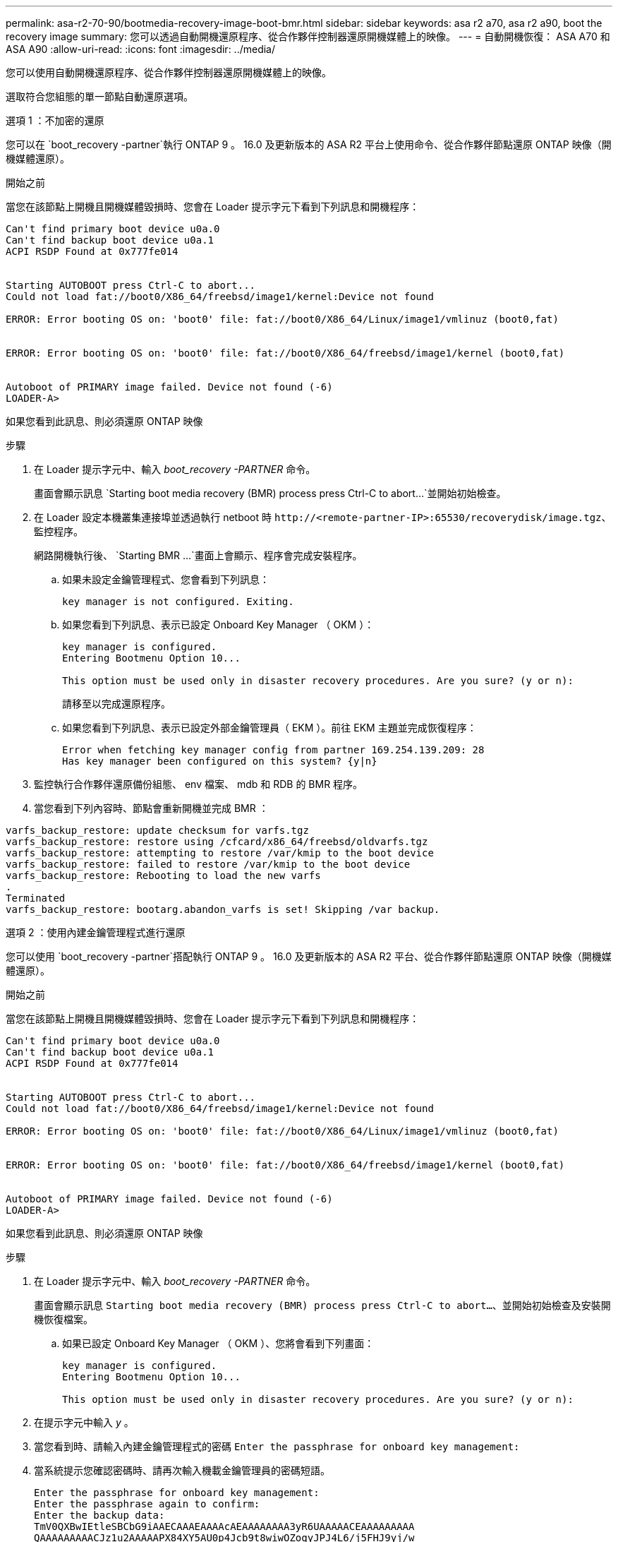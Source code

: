 ---
permalink: asa-r2-70-90/bootmedia-recovery-image-boot-bmr.html 
sidebar: sidebar 
keywords: asa r2 a70, asa r2 a90, boot the recovery image 
summary: 您可以透過自動開機還原程序、從合作夥伴控制器還原開機媒體上的映像。 
---
= 自動開機恢復： ASA A70 和 ASA A90
:allow-uri-read: 
:icons: font
:imagesdir: ../media/


[role="lead"]
您可以使用自動開機還原程序、從合作夥伴控制器還原開機媒體上的映像。

選取符合您組態的單一節點自動還原選項。

[role="tabbed-block"]
====
.選項 1 ：不加密的還原
--
您可以在 `boot_recovery -partner`執行 ONTAP 9 。 16.0 及更新版本的 ASA R2 平台上使用命令、從合作夥伴節點還原 ONTAP 映像（開機媒體還原）。

.開始之前
當您在該節點上開機且開機媒體毀損時、您會在 Loader 提示字元下看到下列訊息和開機程序：

[listing]
----

Can't find primary boot device u0a.0
Can't find backup boot device u0a.1
ACPI RSDP Found at 0x777fe014


Starting AUTOBOOT press Ctrl-C to abort...
Could not load fat://boot0/X86_64/freebsd/image1/kernel:Device not found

ERROR: Error booting OS on: 'boot0' file: fat://boot0/X86_64/Linux/image1/vmlinuz (boot0,fat)


ERROR: Error booting OS on: 'boot0' file: fat://boot0/X86_64/freebsd/image1/kernel (boot0,fat)


Autoboot of PRIMARY image failed. Device not found (-6)
LOADER-A>

----
如果您看到此訊息、則必須還原 ONTAP 映像

.步驟
. 在 Loader 提示字元中、輸入 _boot_recovery -PARTNER_ 命令。
+
畫面會顯示訊息 `Starting boot media recovery (BMR) process press Ctrl-C to abort...`並開始初始檢查。

. 在 Loader 設定本機叢集連接埠並透過執行 netboot 時 `\http://<remote-partner-IP>:65530/recoverydisk/image.tgz`、監控程序。
+
網路開機執行後、 `Starting BMR ...`畫面上會顯示、程序會完成安裝程序。

+
.. 如果未設定金鑰管理程式、您會看到下列訊息：
+
....
key manager is not configured. Exiting.
....
.. 如果您看到下列訊息、表示已設定 Onboard Key Manager （ OKM ）：
+
....

key manager is configured.
Entering Bootmenu Option 10...

This option must be used only in disaster recovery procedures. Are you sure? (y or n):

....
+
請移至以完成還原程序。

.. 如果您看到下列訊息、表示已設定外部金鑰管理員（ EKM ）。前往 EKM 主題並完成恢復程序：
+
....
Error when fetching key manager config from partner 169.254.139.209: 28
Has key manager been configured on this system? {y|n}

....


. 監控執行合作夥伴還原備份組態、 env 檔案、 mdb 和 RDB 的 BMR 程序。
. 當您看到下列內容時、節點會重新開機並完成 BMR ：


....

varfs_backup_restore: update checksum for varfs.tgz
varfs_backup_restore: restore using /cfcard/x86_64/freebsd/oldvarfs.tgz
varfs_backup_restore: attempting to restore /var/kmip to the boot device
varfs_backup_restore: failed to restore /var/kmip to the boot device
varfs_backup_restore: Rebooting to load the new varfs
.
Terminated
varfs_backup_restore: bootarg.abandon_varfs is set! Skipping /var backup.

....
--
.選項 2 ：使用內建金鑰管理程式進行還原
--
您可以使用 `boot_recovery -partner`搭配執行 ONTAP 9 。 16.0 及更新版本的 ASA R2 平台、從合作夥伴節點還原 ONTAP 映像（開機媒體還原）。

.開始之前
當您在該節點上開機且開機媒體毀損時、您會在 Loader 提示字元下看到下列訊息和開機程序：

....

Can't find primary boot device u0a.0
Can't find backup boot device u0a.1
ACPI RSDP Found at 0x777fe014


Starting AUTOBOOT press Ctrl-C to abort...
Could not load fat://boot0/X86_64/freebsd/image1/kernel:Device not found

ERROR: Error booting OS on: 'boot0' file: fat://boot0/X86_64/Linux/image1/vmlinuz (boot0,fat)


ERROR: Error booting OS on: 'boot0' file: fat://boot0/X86_64/freebsd/image1/kernel (boot0,fat)


Autoboot of PRIMARY image failed. Device not found (-6)
LOADER-A>

....
如果您看到此訊息、則必須還原 ONTAP 映像

.步驟
. 在 Loader 提示字元中、輸入 _boot_recovery -PARTNER_ 命令。
+
畫面會顯示訊息 `Starting boot media recovery (BMR) process press Ctrl-C to abort...`、並開始初始檢查及安裝開機恢復檔案。

+
.. 如果已設定 Onboard Key Manager （ OKM ）、您將會看到下列畫面：
+
....
key manager is configured.
Entering Bootmenu Option 10...

This option must be used only in disaster recovery procedures. Are you sure? (y or n):
....


. 在提示字元中輸入 _y_ 。
. 當您看到時、請輸入內建金鑰管理程式的密碼 `Enter the passphrase for onboard key management:`
. 當系統提示您確認密碼時、請再次輸入機載金鑰管理員的密碼短語。
+
....
Enter the passphrase for onboard key management:
Enter the passphrase again to confirm:
Enter the backup data:
TmV0QXBwIEtleSBCbG9iAAECAAAEAAAAcAEAAAAAAAA3yR6UAAAAACEAAAAAAAAA
QAAAAAAAAACJz1u2AAAAAPX84XY5AU0p4Jcb9t8wiwOZoqyJPJ4L6/j5FHJ9yj/w
RVDO1sZB1E4HO79/zYc82nBwtiHaSPWCbkCrMWuQQDsiAAAAAAAAACgAAAAAAAAA
3WTh7gAAAAAAAAAAAAAAAAIAAAAAAAgAZJEIWvdeHr5RCAvHGclo+wAAAAAAAAAA
IgAAAAAAAAAoAAAAAAAAAEOTcR0AAAAAAAAAAAAAAAACAAAAAAAJAGr3tJA/LRzU
QRHwv+1aWvAAAAAAAAAAACQAAAAAAAAAgAAAAAAAAABHVFpxAAAAAHUgdVq0EKNp
.
.
.
.
....
+
恢復程序完成時、您將看到下列內容：

+
....
Trying to recover keymanager secrets....
Setting recovery material for the onboard key manager
Recovery secrets set successfully
Trying to delete any existing km_onboard.wkeydb file.

Successfully recovered keymanager secrets.
....
. 監控執行合作夥伴還原備份組態、 env 檔案、 mdb 和 RDB 的 BMR 程序。
+
還原完成後、節點會重新啟動以完成程序。



--
.選項 3 ：使用外部金鑰管理程式進行還原
--
您可以使用 `boot_recovery -partner`搭配執行 ONTAP 9 。 16.0 及更新版本的 ASA R2 平台、從合作夥伴節點還原 ONTAP 映像（開機媒體還原）。

當您在該節點上開機且開機媒體毀損時、您會在 Loader 提示字元下看到下列訊息和開機程序：

....

Can't find primary boot device u0a.0
Can't find backup boot device u0a.1
ACPI RSDP Found at 0x777fe014


Starting AUTOBOOT press Ctrl-C to abort...
Could not load fat://boot0/X86_64/freebsd/image1/kernel:Device not found

ERROR: Error booting OS on: 'boot0' file: fat://boot0/X86_64/Linux/image1/vmlinuz (boot0,fat)


ERROR: Error booting OS on: 'boot0' file: fat://boot0/X86_64/freebsd/image1/kernel (boot0,fat)


Autoboot of PRIMARY image failed. Device not found (-6)
LOADER-A>
....
如果您看到此訊息、則必須還原 ONTAP 映像。

.步驟
. 在 Loader 提示字元中、輸入 _boot_recovery -PARTNER_ 命令。
+
畫面會顯示訊息 `Starting boot media recovery (BMR) process press Ctrl-C to abort...`、並開始初始檢查及安裝開機恢復檔案。

+
.. 如果已設定外部金鑰管理程式（ EKM ）、您將會看到下列顯示：
+
....
Error when fetching key manager config from partner 169.254.139.209: 28
Has key manager been configured on this system? {y|n}
....
.. 如果已設定金鑰管理員、請輸入 _y_ 。
+
....
key manager is configured.
Entering Bootmenu Option 11...
....


+
Bootmenu Option 11 會提示使用者輸入所有的 EKM 組態資訊、以便重新建立組態檔案。

. 在每個提示時輸入 EKM 配置。
+
* 附註： * 大部分資訊是在最初啟用 EKM 時輸入。您應該輸入與初始 EKM 組態期間相同的資訊。

. 檢查 `Keystore UUID`和 `Cluster UUID`是否正確。
+
.. 在合作夥伴節點上、使用 `cluster identity show`命令擷取叢集 UUID 。
.. 在合作夥伴節點上、使用 `vserver show -type admin` `key-manager keystore show -vserver <nodename>`命令和命令擷取 Keystore UUID 。
.. 出現提示時、請輸入 Keystore UUID 和叢集 UUID 的值。
+
* 注意： * 如果合作夥伴節點無法使用、則可從設定金鑰伺服器上的 Mroot-AK 金鑰取得 Keystore UUID 和叢集 UUID 。

+
驗證 `x-NETAPP-ClusterName: <cluster name>`叢集 UUID 和 `x-NETAPP-KeyUsage: "MROOT-AK"` Keystore UUID 屬性的、以確保您擁有正確的金鑰。



. 監控將 Mroot-AK 擷取及還原至 ONTAP 節點。
. 如果程序無法還原金鑰、您會看到下列訊息、需要從功能表系統 Shell 設定 e0M ：
+
....
ERROR: kmip_init: halting this system with encrypted mroot...
WARNING: kmip_init: authentication keys might not be available.
********************************************************
*                 A T T E N T I O N                    *
*                                                      *
*       System cannot connect to key managers.         *
*                                                      *
********************************************************
ERROR: kmip_init: halting this system with encrypted mroot...
.
Terminated

Uptime: 11m32s
System halting...

LOADER-B>

....
+
..  `boot_recovery -partner`在恢復節點上運行命令。
.. 當系統提示您執行（ y 或 n ） EKM 選項時、請為所有選項選取 _n_ 。
+
為 8 個提示選取 _n_ 選項後、系統將會在開機功能表停止。

.. 從其他叢集節點收集 /ccfcard/kmip/servers.cfg 檔案資訊。您將收集下列資訊：
+
*** KMIP 伺服器位址。
*** KMIP 連接埠。
*** Keystore UUID 。
*** 從 /ccfcard/kmip/certs/client.crt 檔案複本用戶端憑證。
*** 從 /ccfcard/kmip/certs/client.key 檔案複本用戶端金鑰。
*** 從 /ccfcard/kmip/certs/ca.pem 檔案複本 KMIP 伺服器 CA 。


.. 在提示字元輸入 _systemshell_ 、從開機功能表進入 systemshell 。
.. 從系統殼層功能表設定網路、用於 e0M 、網路遮罩和閘道。
.. 使用 _exit_ 命令從功能表系統 Shell 結束。
.. 您會看到開機功能表。選取選項 `11`以繼續 EKM 還原。
.. 回答 `y`下列問題、並在出現提示時輸入您先前收集的必要資訊：
+
*** 您是否有 /ccfcard/kmip/certs/client.crt 檔案的複本？｛ y/n ｝
*** 您是否擁有 /ccfcard/kmip/certs/client.key 檔案的複本？｛ y/n ｝
*** 您是否擁有 /ccfcard/kmip/certs/ca.pem 檔案的複本？｛ y/n ｝
*** 您是否有 /ccfcard/kmip/servers.cfg 檔案的複本？｛ y/n ｝




. 如果金鑰已正確還原、則恢復程序會繼續並重新啟動節點。


--
====